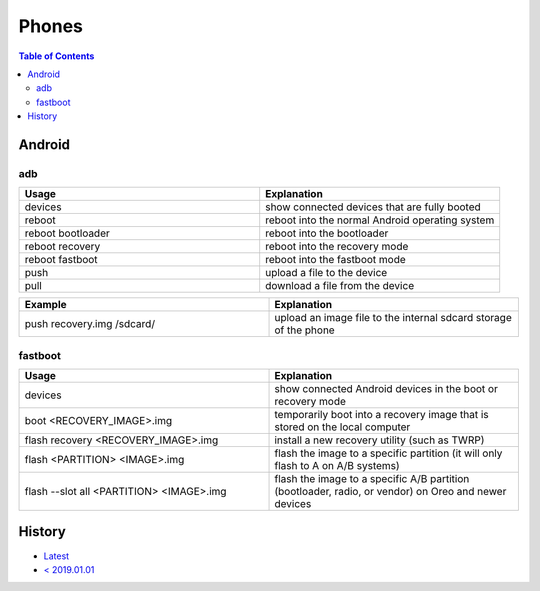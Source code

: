 Phones
======

.. contents:: Table of Contents

Android
-------

adb
~~~

.. csv-table::
   :header: Usage, Explanation
   :widths: 20, 20

   devices, show connected devices that are fully booted
   reboot, reboot into the normal Android operating system
   reboot bootloader, reboot into the bootloader
   reboot recovery, reboot into the recovery mode
   reboot fastboot, reboot into the fastboot mode
   push, upload a file to the device
   pull, download a file from the device

.. csv-table::
   :header: Example, Explanation
   :widths: 20, 20

   push recovery.img /sdcard/, upload an image file to the internal sdcard storage of the phone

fastboot
~~~~~~~~

.. csv-table::
   :header: Usage, Explanation
   :widths: 20, 20

   devices, show connected Android devices in the boot or recovery mode
   boot <RECOVERY_IMAGE>.img, temporarily boot into a recovery image that is stored on the local computer
   flash recovery <RECOVERY_IMAGE>.img, install a new recovery utility (such as TWRP)
   flash <PARTITION> <IMAGE>.img, flash the image to a specific partition (it will only flash to A on A/B systems)
   flash --slot all <PARTITION> <IMAGE>.img, "flash the image to a specific A/B partition (bootloader, radio, or vendor) on Oreo and newer devices"

History
-------

-  `Latest <https://github.com/LukeShortCloud/rootpages/commits/main/src/commands/phones.rst>`__
-  `< 2019.01.01 <https://github.com/LukeShortCloud/rootpages/commits/main/src/linux_commands/phones.rst>`__
